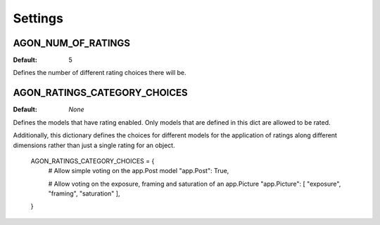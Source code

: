 .. _settings:

Settings
========

.. _agon_num_of_ratings:

AGON_NUM_OF_RATINGS
^^^^^^^^^^^^^^^^^^^

:Default: 5

Defines the number of different rating choices there will be.


AGON_RATINGS_CATEGORY_CHOICES
^^^^^^^^^^^^^^^^^^^^^^^^^^^^^

:Default: `None`

Defines the models that have rating enabled. Only models that are defined in this
dict are allowed to be rated.

Additionally, this dictionary defines the choices for different models for the
application of ratings along different dimensions rather than just a single rating
for an object.

    AGON_RATINGS_CATEGORY_CHOICES = {
        # Allow simple voting on the app.Post model
        "app.Post": True,

        # Allow voting on the exposure, framing and saturation of an app.Picture
        "app.Picture": [ "exposure", "framing", "saturation" ],
    }
